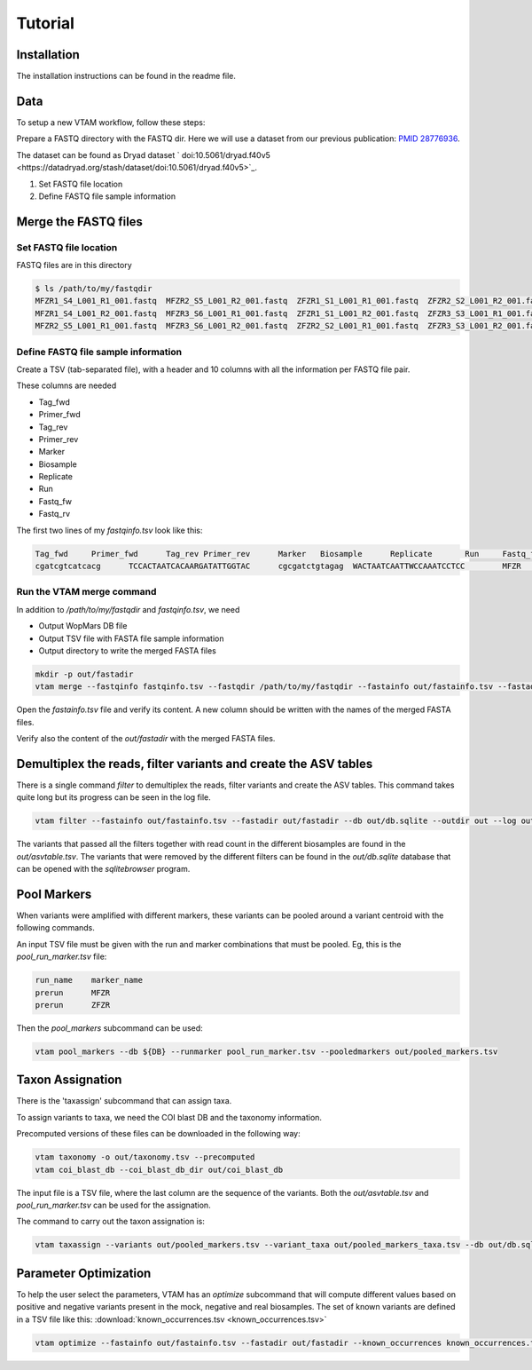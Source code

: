 Tutorial
============

Installation
---------------------------------------------------------------------------------

The installation instructions can be found in the readme file.

Data
---------------------------------------------------------------------------------

To setup a new VTAM workflow, follow these steps:

Prepare a FASTQ directory with the FASTQ dir. Here we will use a dataset from our previous publication: `PMID 28776936 <https://pubmed.ncbi.nlm.nih.gov/28776936>`_.

The dataset can be found as Dryad dataset ` doi:10.5061/dryad.f40v5 <https://datadryad.org/stash/dataset/doi:10.5061/dryad.f40v5>`_.

1. Set FASTQ file location
2. Define FASTQ file sample information

Merge the FASTQ files
---------------------------------------------------------------------------------

Set FASTQ file location
^^^^^^^^^^^^^^^^^^^^^^^^

FASTQ files are in this directory

.. code-block:: bash

    $ ls /path/to/my/fastqdir
    MFZR1_S4_L001_R1_001.fastq  MFZR2_S5_L001_R2_001.fastq  ZFZR1_S1_L001_R1_001.fastq  ZFZR2_S2_L001_R2_001.fastq
    MFZR1_S4_L001_R2_001.fastq  MFZR3_S6_L001_R1_001.fastq  ZFZR1_S1_L001_R2_001.fastq  ZFZR3_S3_L001_R1_001.fastq
    MFZR2_S5_L001_R1_001.fastq  MFZR3_S6_L001_R2_001.fastq  ZFZR2_S2_L001_R1_001.fastq  ZFZR3_S3_L001_R2_001.fastq

Define FASTQ file sample information
^^^^^^^^^^^^^^^^^^^^^^^^^^^^^^^^^^^^^^^^^^^^^^^^

Create a TSV (tab-separated file), with a header and 10 columns with all the information per FASTQ file pair.

These columns are needed

- Tag_fwd
- Primer_fwd
- Tag_rev
- Primer_rev
- Marker
- Biosample
- Replicate
- Run
- Fastq_fw
- Fastq_rv


The first two lines of my *fastqinfo.tsv* look like this:

.. code-block:: bash

    Tag_fwd	Primer_fwd	Tag_rev	Primer_rev	Marker	 Biosample	Replicate	Run	Fastq_fwd	Fastq_rev
    cgatcgtcatcacg	TCCACTAATCACAARGATATTGGTAC	cgcgatctgtagag	WACTAATCAATTWCCAAATCCTCC	MFZR	14Mon01	repl2	prerun	MFZR2_S5_L001_R1_001.fastq	MFZR2_S5_L001_R2_001.fastq

Run the VTAM merge command
^^^^^^^^^^^^^^^^^^^^^^^^^^^^^^^^

In addition to */path/to/my/fastqdir* and *fastqinfo.tsv*, we need

- Output WopMars DB file
- Output TSV file with FASTA file sample information
- Output directory to write the merged FASTA files

.. code-block:: bash

    mkdir -p out/fastadir
    vtam merge --fastqinfo fastqinfo.tsv --fastqdir /path/to/my/fastqdir --fastainfo out/fastainfo.tsv --fastadir out/fastadir --log out/vtam.log -v


Open the *fastainfo.tsv* file and verify its content. A new column should be written with the names of the merged FASTA files.

Verify also the content of the *out/fastadir* with the merged FASTA files.

Demultiplex the reads, filter variants and create the ASV tables
-------------------------------------------------------------------------

There is a single command *filter* to demultiplex the reads, filter variants and create the ASV tables. This command takes quite long but its progress can be seen in the log file.

.. code-block:: bash

    vtam filter --fastainfo out/fastainfo.tsv --fastadir out/fastadir --db out/db.sqlite --outdir out --log out/vtam.log -v

The variants that passed all the filters together with read count in the different biosamples are found in the *out/asvtable.tsv*. The variants that were removed by the different filters can be found in the *out/db.sqlite* database that can be opened with the *sqlitebrowser* program.

Pool Markers
----------------

When variants were amplified with different markers, these variants can be pooled around a variant centroid with the following commands.

An input TSV file must be given with the run and marker combinations that must be pooled. Eg, this is the *pool_run_marker.tsv* file:

.. code-block:: bash

    run_name	marker_name
    prerun	MFZR
    prerun	ZFZR

Then the *pool_markers* subcommand can be used:


.. code-block:: bash

    vtam pool_markers --db ${DB} --runmarker pool_run_marker.tsv --pooledmarkers out/pooled_markers.tsv

Taxon Assignation
-------------------------------------------------------------------------

There is the 'taxassign' subcommand that can assign taxa. 

To assign variants to taxa, we need the COI blast DB and the taxonomy information.

Precomputed versions of these files can be downloaded in the following way:

.. code-block:: bash

    vtam taxonomy -o out/taxonomy.tsv --precomputed
    vtam coi_blast_db --coi_blast_db_dir out/coi_blast_db

The input file is a TSV file, where the last column are the sequence of the variants. Both the *out/asvtable.tsv* and *pool_run_marker.tsv* can be used for the assignation.

The command to carry out the taxon assignation is:

.. code-block:: bash

    vtam taxassign --variants out/pooled_markers.tsv --variant_taxa out/pooled_markers_taxa.tsv --db out/db.sqlite --taxonomy out/taxonomy.tsv --blastdbdir out/coi_blast_db --blastdbname coi_blast_db --log out/vtam.log

Parameter Optimization
------------------------------

To help the user select the parameters, VTAM has an *optimize* subcommand that will compute different values based on positive and negative variants present in the mock, negative and real biosamples. The set of known variants are defined in a TSV file like this: :download:`known_occurrences.tsv <known_occurrences.tsv>`

.. code-block:: bash

    vtam optimize --fastainfo out/fastainfo.tsv --fastadir out/fastadir --known_occurrences known_occurrences.tsv --db out/db.sqlite --outdir out --log out/vtam.log -v


